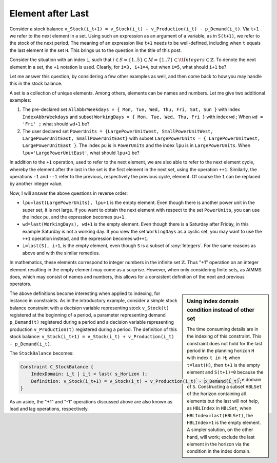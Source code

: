 ﻿Element after Last
====================================

.. meta::
   :description: How to use lead and lag operations to create infinite sets.
   :keywords: cycle, cyclic, empty, next, last

      .. note::

	This article was originally posted to the AIMMS Tech Blog.

Consider a stock balance ``v_Stock(i_t+1) = v_Stock(i_t) + v_Production(i_t) - p_Demand(i_t)``. Via ``t+1`` we refer to the next element in a set. Using such an expression as an argument of a variable, as in ``S(t+1)``, we refer to the stock of the next period. The meaning of an expression like ``t+1`` needs to be well-defined, including when ``t`` equals the last element in the set ``H``. This brings us to the question in the title of this post.

Consider the situation with an index ``i``, such that :math:`i \in S=\{1..5\} \subset M=\{1..7\} \subset {\tt{}Integers} \subset \mathbb{Z}`. To denote the next element in a set, the ``+1`` notation is used. Clearly, for ``i=3, i+1=4``, but when ``i=5``, what should ``i+1`` be?

Let me answer this question, by considering a few other examples as well, and then come back to how you may handle this in the stock balance.

A set is a collection of unique elements. Among others, elements can be names and numbers. Let me give two additional examples:

#. The pre-declared set ``AllAbbrWeekdays = { Mon, Tue, Wed, Thu, Fri, Sat, Sun }`` with index ``IndexAbbrWeekdays`` and subset ``WorkingDays = { Mon, Tue, Wed, Thu, Fri }`` with index ``wd`` ; When ``wd = 'Fri' ;`` what should ``wd+1`` be?

#. The user declared set ``PowerUnits = {LargePowerUnitWest, SmallPowerUnitWest, LargePowerUnitEast, SmallPowerUnitEast}`` with subset ``LargePowerUnits = { LargePowerUnitWest, LargePowerUnitEast }``. The index ``pu`` is in ``PowerUnits`` and the index ``lpu`` is in ``LargePowerUnits``. When ``lpu='LargePowerUnitEast'``, what should ``lpu+1`` be?

In addition to the ``+1`` operation, used to refer to the next element, we are also able to refer to the next element cycle, whereby the element after the last in the set is the first element in the next set, using the operation ``++1``. Similarly, the operations ``-1`` and ``--1`` refer to the previous, respectively the previous cycle, element. Of course the ``1`` can be replaced by another integer value.

Now, I will answer the above questions in reverse order:

* ``lpu=last(LargePowerUnits), lpu+1`` is the empty element. Even though there is another power unit in the super set, it is not large. If you want to obtain the next element with respect to the set ``PowerUnits``, you can use the index ``pu``, and the expression becomes ``pu+1``.
* ``wd=last(WorkingDays), wd+1`` is the empty element. Even though there is a Saturday after Friday, in this example Saturday is not a working day. If you view the set ``WorkingDays`` as a cyclic set, you may want to use the ``++1`` operation instead, and the expression becomes ``wd++1``.
* ``i=last(S), i+1``, is the empty element, even though ``S`` is a subset of :any:`Integers`. For the same reasons as above and with the similar remedies.

In mathematics, these elements correspond to integer numbers in the infinite set :math:`\mathbb{Z}`. Thus "+1" operation on an integer element resulting in the empty element may come as a surprise. However, when only considering finite sets, as AIMMS does, which may consist of names and numbers, this allows for a consistent definition of the next and previous operators.

.. sidebar:: Using index domain condition instead of other set

    The time consuming details are in the indexing of this constraint. This constraint does not hold for the last period in the planning horizon ``H`` with index ``t in H``; when ``t=last(H)``, then ``t+1`` is the empty element and ``S(t+1)=0`` because the empty element is not in the domain of ``S``. Constructing a subset ``HBLSet`` of the horizon containing all elements but the last will not help, as ``HBLIndex`` in ``HBLSet``, when ``HBLIndex=last(HBLSet)``, the ``HBLIndex+1`` is the empty element. A simpler solution, on the other hand, will work; exclude the last element in the horizon via the condition in the index domain. 

The above definitions become interesting when applied to indexing, for instance in constraints. As in the introductory example, consider a simple stock balance constraint with a decision variable representing stock ``v_Stock(t)`` registered at the beginning of a period, a parameter representing demand ``p_Demand(t)`` registered during a period and a decision variable representing production ``v_Production(t)`` registered during a period. The definition of this stock balance: ``v_Stock(i_t+1) = v_Stock(i_t) + v_Production(i_t) - p_Demand(i_t)``. 


The ``StockBalance`` becomes:

.. code-block:: aimms

    Constraint C_StockBalance {
        IndexDomain: i_t | i_t < last( s_Horizon );
        Definition: v_Stock(i_t+1) = v_Stock(i_t) + v_Production(i_t) - p_Demand(i_t);
    }
  
As an aside, the "+1" and "-1" operations discussed above are also known as lead and lag operations, respectively.





